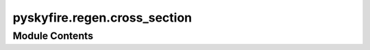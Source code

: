 pyskyfire.regen.cross_section
=============================

.. py:module:: pyskyfire.regen.cross_section




Module Contents
---------------

.. py:class:: SectionProfiles

   All geometry profiles along the centerline (length N).


   .. py:attribute:: h
      :type:  numpy.ndarray


   .. py:attribute:: theta
      :type:  numpy.ndarray


   .. py:attribute:: t_wall
      :type:  numpy.ndarray


   .. py:attribute:: centerline
      :type:  numpy.ndarray


   .. py:attribute:: local_coords
      :type:  numpy.ndarray


   .. py:attribute:: blockage_ratio
      :type:  numpy.ndarray


.. py:class:: ChannelSection(n_points = 16)

   Bases: :py:obj:`abc.ABC`


   Common interface all cross-section shapes must implement.


   .. py:attribute:: n_points
      :value: 16



   .. py:method:: A_coolant(prof)
      :abstractmethod:



   .. py:method:: Dh_coolant(prof)
      :abstractmethod:



   .. py:method:: P_thermal(prof)
      :abstractmethod:



   .. py:method:: P_coolant(prof)
      :abstractmethod:



   .. py:method:: compute_cross_section(prof, i)
      :abstractmethod:



.. py:class:: CrossSectionSquared(n_points = 8)

   Bases: :py:obj:`ChannelSection`


   Common interface all cross-section shapes must implement.


   .. py:method:: A_coolant(prof)


   .. py:method:: Dh_coolant(prof)


   .. py:method:: P_thermal(prof)


   .. py:method:: P_coolant(prof)


   .. py:method:: compute_cross_section(prof, i)

      Build a closed OCC wire (int tag) for station i by:
      1) creating a circle EDGE in XY@origin,
      2) applying an affine transform to place it at (P_i, t_i, n_i, b_i),
      3) wrapping the transformed edge into a wire.
      NOTE: gmsh must be initialized and a model added by the caller.



   .. py:attribute:: n_points
      :value: 16



.. py:class:: CrossSectionRounded(n_points = 16)

   Bases: :py:obj:`ChannelSection`


   Common interface all cross-section shapes must implement.


   .. py:method:: A_coolant(prof)


   .. py:method:: Dh_coolant(prof)


   .. py:method:: P_thermal(prof)


   .. py:method:: P_coolant(prof)


   .. py:method:: compute_cross_section(prof, i)

      Build a closed OCC wire (int tag) for station i by:
      1) creating a circle EDGE in XY@origin,
      2) applying an affine transform to place it at (P_i, t_i, n_i, b_i),
      3) wrapping the transformed edge into a wire.
      NOTE: gmsh must be initialized and a model added by the caller.



   .. py:attribute:: n_points
      :value: 16



